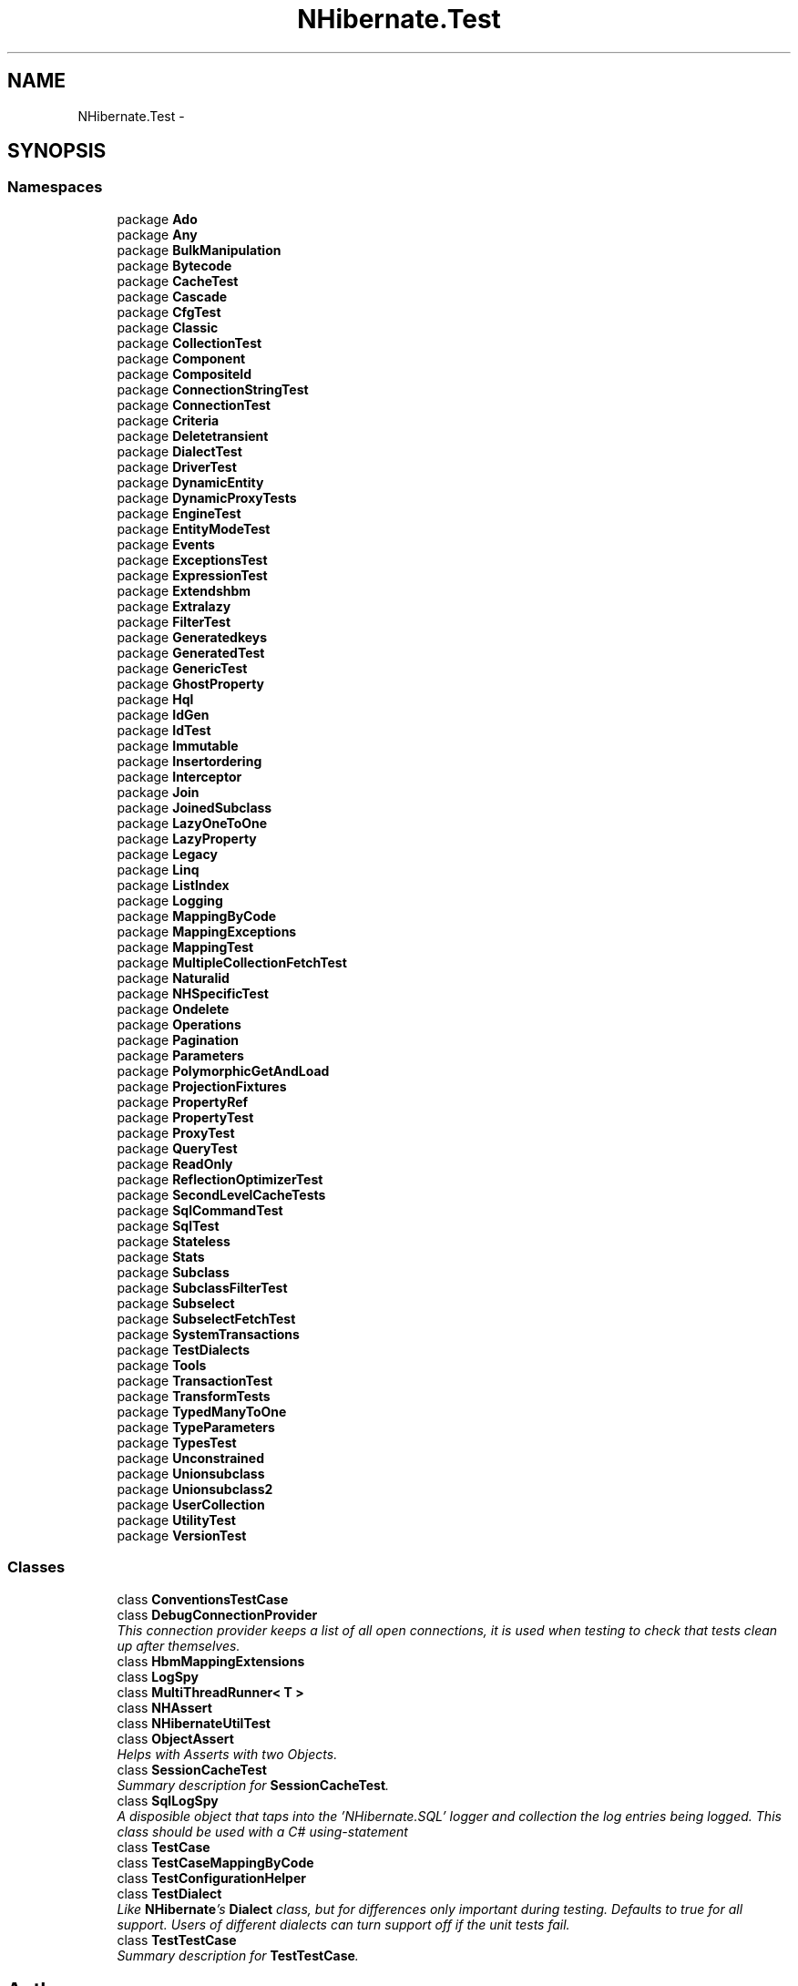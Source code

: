 .TH "NHibernate.Test" 3 "Fri Jul 5 2013" "Version 1.0" "HSA.InfoSys" \" -*- nroff -*-
.ad l
.nh
.SH NAME
NHibernate.Test \- 
.SH SYNOPSIS
.br
.PP
.SS "Namespaces"

.in +1c
.ti -1c
.RI "package \fBAdo\fP"
.br
.ti -1c
.RI "package \fBAny\fP"
.br
.ti -1c
.RI "package \fBBulkManipulation\fP"
.br
.ti -1c
.RI "package \fBBytecode\fP"
.br
.ti -1c
.RI "package \fBCacheTest\fP"
.br
.ti -1c
.RI "package \fBCascade\fP"
.br
.ti -1c
.RI "package \fBCfgTest\fP"
.br
.ti -1c
.RI "package \fBClassic\fP"
.br
.ti -1c
.RI "package \fBCollectionTest\fP"
.br
.ti -1c
.RI "package \fBComponent\fP"
.br
.ti -1c
.RI "package \fBCompositeId\fP"
.br
.ti -1c
.RI "package \fBConnectionStringTest\fP"
.br
.ti -1c
.RI "package \fBConnectionTest\fP"
.br
.ti -1c
.RI "package \fBCriteria\fP"
.br
.ti -1c
.RI "package \fBDeletetransient\fP"
.br
.ti -1c
.RI "package \fBDialectTest\fP"
.br
.ti -1c
.RI "package \fBDriverTest\fP"
.br
.ti -1c
.RI "package \fBDynamicEntity\fP"
.br
.ti -1c
.RI "package \fBDynamicProxyTests\fP"
.br
.ti -1c
.RI "package \fBEngineTest\fP"
.br
.ti -1c
.RI "package \fBEntityModeTest\fP"
.br
.ti -1c
.RI "package \fBEvents\fP"
.br
.ti -1c
.RI "package \fBExceptionsTest\fP"
.br
.ti -1c
.RI "package \fBExpressionTest\fP"
.br
.ti -1c
.RI "package \fBExtendshbm\fP"
.br
.ti -1c
.RI "package \fBExtralazy\fP"
.br
.ti -1c
.RI "package \fBFilterTest\fP"
.br
.ti -1c
.RI "package \fBGeneratedkeys\fP"
.br
.ti -1c
.RI "package \fBGeneratedTest\fP"
.br
.ti -1c
.RI "package \fBGenericTest\fP"
.br
.ti -1c
.RI "package \fBGhostProperty\fP"
.br
.ti -1c
.RI "package \fBHql\fP"
.br
.ti -1c
.RI "package \fBIdGen\fP"
.br
.ti -1c
.RI "package \fBIdTest\fP"
.br
.ti -1c
.RI "package \fBImmutable\fP"
.br
.ti -1c
.RI "package \fBInsertordering\fP"
.br
.ti -1c
.RI "package \fBInterceptor\fP"
.br
.ti -1c
.RI "package \fBJoin\fP"
.br
.ti -1c
.RI "package \fBJoinedSubclass\fP"
.br
.ti -1c
.RI "package \fBLazyOneToOne\fP"
.br
.ti -1c
.RI "package \fBLazyProperty\fP"
.br
.ti -1c
.RI "package \fBLegacy\fP"
.br
.ti -1c
.RI "package \fBLinq\fP"
.br
.ti -1c
.RI "package \fBListIndex\fP"
.br
.ti -1c
.RI "package \fBLogging\fP"
.br
.ti -1c
.RI "package \fBMappingByCode\fP"
.br
.ti -1c
.RI "package \fBMappingExceptions\fP"
.br
.ti -1c
.RI "package \fBMappingTest\fP"
.br
.ti -1c
.RI "package \fBMultipleCollectionFetchTest\fP"
.br
.ti -1c
.RI "package \fBNaturalid\fP"
.br
.ti -1c
.RI "package \fBNHSpecificTest\fP"
.br
.ti -1c
.RI "package \fBOndelete\fP"
.br
.ti -1c
.RI "package \fBOperations\fP"
.br
.ti -1c
.RI "package \fBPagination\fP"
.br
.ti -1c
.RI "package \fBParameters\fP"
.br
.ti -1c
.RI "package \fBPolymorphicGetAndLoad\fP"
.br
.ti -1c
.RI "package \fBProjectionFixtures\fP"
.br
.ti -1c
.RI "package \fBPropertyRef\fP"
.br
.ti -1c
.RI "package \fBPropertyTest\fP"
.br
.ti -1c
.RI "package \fBProxyTest\fP"
.br
.ti -1c
.RI "package \fBQueryTest\fP"
.br
.ti -1c
.RI "package \fBReadOnly\fP"
.br
.ti -1c
.RI "package \fBReflectionOptimizerTest\fP"
.br
.ti -1c
.RI "package \fBSecondLevelCacheTests\fP"
.br
.ti -1c
.RI "package \fBSqlCommandTest\fP"
.br
.ti -1c
.RI "package \fBSqlTest\fP"
.br
.ti -1c
.RI "package \fBStateless\fP"
.br
.ti -1c
.RI "package \fBStats\fP"
.br
.ti -1c
.RI "package \fBSubclass\fP"
.br
.ti -1c
.RI "package \fBSubclassFilterTest\fP"
.br
.ti -1c
.RI "package \fBSubselect\fP"
.br
.ti -1c
.RI "package \fBSubselectFetchTest\fP"
.br
.ti -1c
.RI "package \fBSystemTransactions\fP"
.br
.ti -1c
.RI "package \fBTestDialects\fP"
.br
.ti -1c
.RI "package \fBTools\fP"
.br
.ti -1c
.RI "package \fBTransactionTest\fP"
.br
.ti -1c
.RI "package \fBTransformTests\fP"
.br
.ti -1c
.RI "package \fBTypedManyToOne\fP"
.br
.ti -1c
.RI "package \fBTypeParameters\fP"
.br
.ti -1c
.RI "package \fBTypesTest\fP"
.br
.ti -1c
.RI "package \fBUnconstrained\fP"
.br
.ti -1c
.RI "package \fBUnionsubclass\fP"
.br
.ti -1c
.RI "package \fBUnionsubclass2\fP"
.br
.ti -1c
.RI "package \fBUserCollection\fP"
.br
.ti -1c
.RI "package \fBUtilityTest\fP"
.br
.ti -1c
.RI "package \fBVersionTest\fP"
.br
.in -1c
.SS "Classes"

.in +1c
.ti -1c
.RI "class \fBConventionsTestCase\fP"
.br
.ti -1c
.RI "class \fBDebugConnectionProvider\fP"
.br
.RI "\fIThis connection provider keeps a list of all open connections, it is used when testing to check that tests clean up after themselves\&. \fP"
.ti -1c
.RI "class \fBHbmMappingExtensions\fP"
.br
.ti -1c
.RI "class \fBLogSpy\fP"
.br
.ti -1c
.RI "class \fBMultiThreadRunner< T >\fP"
.br
.ti -1c
.RI "class \fBNHAssert\fP"
.br
.ti -1c
.RI "class \fBNHibernateUtilTest\fP"
.br
.ti -1c
.RI "class \fBObjectAssert\fP"
.br
.RI "\fIHelps with Asserts with two Objects\&. \fP"
.ti -1c
.RI "class \fBSessionCacheTest\fP"
.br
.RI "\fISummary description for \fBSessionCacheTest\fP\&. \fP"
.ti -1c
.RI "class \fBSqlLogSpy\fP"
.br
.RI "\fIA disposible object that taps into the 'NHibernate\&.SQL' logger and collection the log entries being logged\&. This class should be used with a C# using-statement \fP"
.ti -1c
.RI "class \fBTestCase\fP"
.br
.ti -1c
.RI "class \fBTestCaseMappingByCode\fP"
.br
.ti -1c
.RI "class \fBTestConfigurationHelper\fP"
.br
.ti -1c
.RI "class \fBTestDialect\fP"
.br
.RI "\fILike \fBNHibernate\fP's \fBDialect\fP class, but for differences only important during testing\&. Defaults to true for all support\&. Users of different dialects can turn support off if the unit tests fail\&. \fP"
.ti -1c
.RI "class \fBTestTestCase\fP"
.br
.RI "\fISummary description for \fBTestTestCase\fP\&. \fP"
.in -1c
.SH "Author"
.PP 
Generated automatically by Doxygen for HSA\&.InfoSys from the source code\&.
